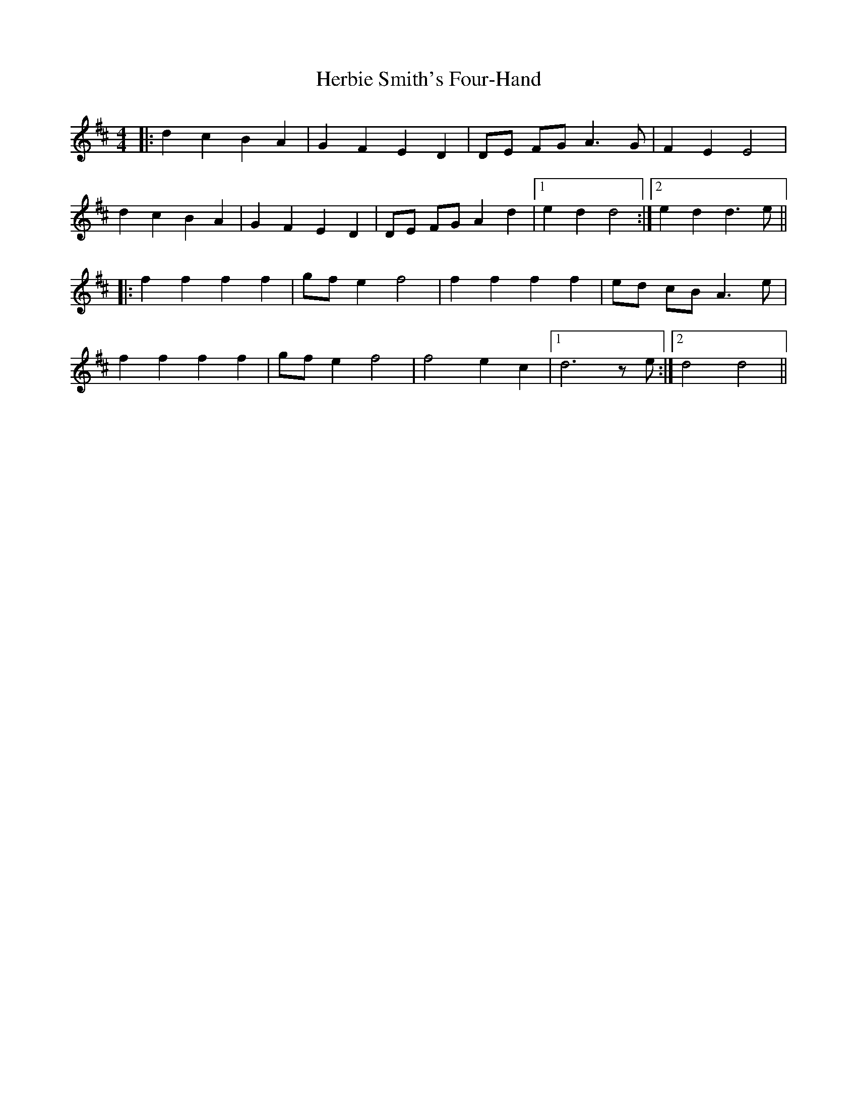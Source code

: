 X: 17257
T: Herbie Smith's Four-Hand
R: barndance
M: 4/4
K: Dmajor
|:d2 c2 B2 A2|G2 F2 E2 D2|DE FG A3G|F2 E2 E4|
d2 c2 B2 A2|G2 F2 E2 D2|DE FG A2 d2|1 e2 d2 d4:|2 e2 d2 d3 e||
|:f2 f2 f2 f2|gf e2 f4|f2 f2 f2 f2|ed cB A3e|
f2 f2 f2 f2|gf e2 f4|f4 e2 c2|1 d6 ze:|2 d4 d4||

